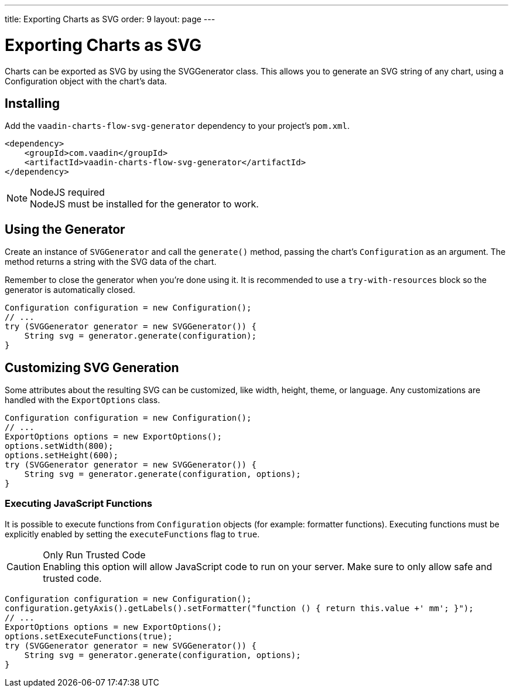 ---
title: Exporting Charts as SVG
order: 9
layout: page
---

[[charts.svggenerator]]
= Exporting Charts as SVG

Charts can be exported as SVG by using the [classname]#SVGGenerator# class.
This allows you to generate an SVG string of any chart, using a [classname]#Configuration# object with the chart's data.

== Installing

Add the `vaadin-charts-flow-svg-generator` dependency to your project's `pom.xml`.

[source,xml]
----
<dependency>
    <groupId>com.vaadin</groupId>
    <artifactId>vaadin-charts-flow-svg-generator</artifactId>
</dependency>
----

.NodeJS required
NOTE: NodeJS must be installed for the generator to work.

== Using the Generator

Create an instance of `SVGGenerator` and call the `generate()` method, passing the chart's `Configuration` as an argument.
The method returns a string with the SVG data of the chart.

Remember to close the generator when you're done using it.
It is recommended to use a `try-with-resources` block so the generator is automatically closed.

[source,java]
----
Configuration configuration = new Configuration();
// ...
try (SVGGenerator generator = new SVGGenerator()) {
    String svg = generator.generate(configuration);
}
----

== Customizing SVG Generation

Some attributes about the resulting SVG can be customized, like width, height, theme, or language.
Any customizations are handled with the `ExportOptions` class.

[source,java]
----
Configuration configuration = new Configuration();
// ...
ExportOptions options = new ExportOptions();
options.setWidth(800);
options.setHeight(600);
try (SVGGenerator generator = new SVGGenerator()) {
    String svg = generator.generate(configuration, options);
}
----

=== Executing JavaScript Functions

It is possible to execute functions from `Configuration` objects (for example: formatter functions).
Executing functions must be explicitly enabled by setting the `executeFunctions` flag to `true`.

.Only Run Trusted Code
CAUTION: Enabling this option will allow JavaScript code to run on your server.
Make sure to only allow safe and trusted code.

[source,java]
----
Configuration configuration = new Configuration();
configuration.getyAxis().getLabels().setFormatter("function () { return this.value +' mm'; }");
// ...
ExportOptions options = new ExportOptions();
options.setExecuteFunctions(true);
try (SVGGenerator generator = new SVGGenerator()) {
    String svg = generator.generate(configuration, options);
}
----
